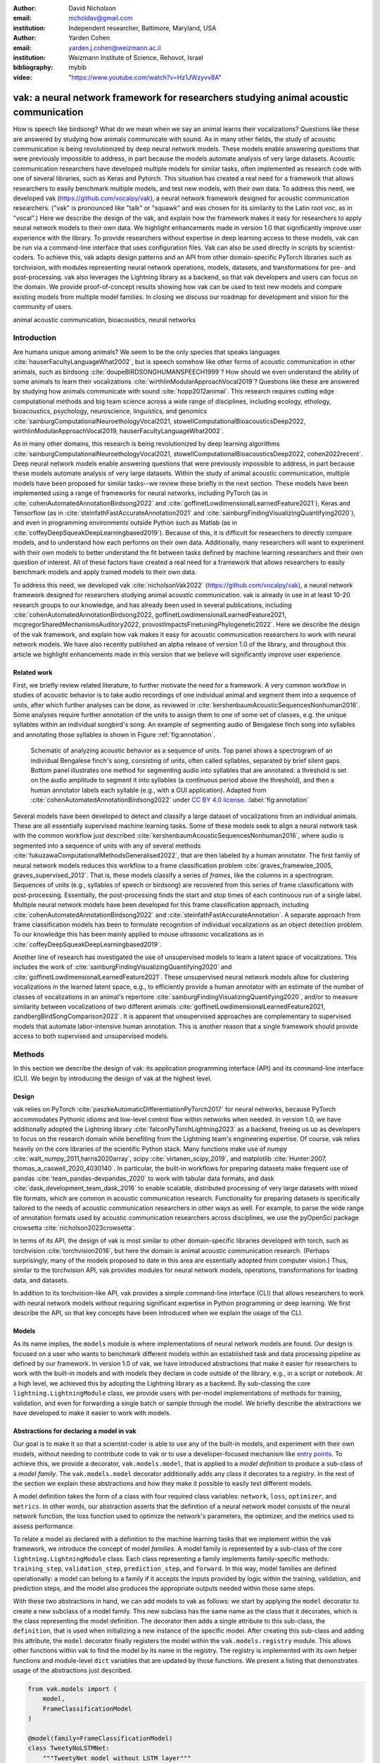 :author: David Nicholson
:email: nicholdav@gmail.com
:institution: Independent researcher, Baltimore, Maryland, USA

:author: Yarden Cohen
:email: yarden.j.cohen@weizmann.ac.il
:institution: Weizmann Institute of Science, Rehovot, Israel

:bibliography: mybib

:video: "https://www.youtube.com/watch?v=Hz1JWzyvv8A"

--------------------------------------------------------------------------------------
vak: a neural network framework for researchers studying animal acoustic communication
--------------------------------------------------------------------------------------

.. class:: abstract

How is speech like birdsong? What do we mean when we say an animal learns their vocalizations?
Questions like these are answered by studying how animals communicate with sound.
As in many other fields, the study of acoustic communication is being revolutionized by deep neural network models.
These models enable answering questions that were previously impossible to address,
in part because the models automate analysis of very large datasets. Acoustic communication researchers
have developed multiple models for similar tasks, often implemented as research code with one of several libraries,
such as Keras and Pytorch. This situation has created a real need for a framework
that allows researchers to easily benchmark multiple models,
and test new models, with their own data. To address this need, we developed vak (https://github.com/vocalpy/vak),
a neural network framework designed for acoustic communication researchers.
("vak" is pronounced like "talk" or "squawk" and was chosen
for its similarity to the Latin root *voc*, as in "vocal".)
Here we describe the design of the vak,
and explain how the framework makes it easy for researchers to apply neural network models to their own data.
We highlight enhancements made in version 1.0 that significantly improve user experience with the library.
To provide researchers without expertise in deep learning access to these models,
vak can be run via a command-line interface that uses configuration files.
Vak can also be used directly in scripts by scientist-coders. To achieve this, vak adapts design patterns and
an API from other domain-specific PyTorch libraries such as torchvision, with modules representing
neural network operations, models, datasets, and transformations for pre- and post-processing.
vak also leverages the Lightning library as a backend,
so that vak developers and users can focus on the domain.
We provide proof-of-concept results showing how vak can be used to
test new models and compare existing models from multiple model families.
In closing we discuss our roadmap for development and vision for the community of users.

.. class:: keywords

   animal acoustic communication, bioacoustics, neural networks

Introduction
------------

Are humans unique among animals?
We seem to be the only species that speaks languages :cite:`hauserFacultyLanguageWhat2002`,
but is speech somehow like other forms of acoustic communication in other animals,
such as birdsong :cite:`doupeBIRDSONGHUMANSPEECH1999`?
How should we even understand the ability of some animals to learn their vocalizations
:cite:`wirthlinModularApproachVocal2019`?
Questions like these are answered by studying how animals communicate with sound :cite:`hopp2012animal`. 
This research requires cutting edge computational methods and big team science across a wide range of disciplines, 
including ecology, ethology, bioacoustics, psychology, neuroscience, linguistics, and genomics
:cite:`sainburgComputationalNeuroethologyVocal2021, stowellComputationalBioacousticsDeep2022, wirthlinModularApproachVocal2019, hauserFacultyLanguageWhat2002`.

As in many other domains, this research is being revolutionized by
deep learning algorithms :cite:`sainburgComputationalNeuroethologyVocal2021, stowellComputationalBioacousticsDeep2022, cohen2022recent`.
Deep neural network models enable answering questions that were previously impossible to address,
in part because these models automate analysis of very large datasets.
Within the study of animal acoustic communication, multiple models have been proposed
for similar tasks--we review these briefly in the next section.
These models have been implemented using a range of frameworks for neural networks,
including PyTorch (as in :cite:`cohenAutomatedAnnotationBirdsong2022` and :cite:`goffinetLowdimensionalLearnedFeature2021`),
Keras and Tensorflow (as in :cite:`steinfathFastAccurateAnnotation2021` and :cite:`sainburgFindingVisualizingQuantifying2020`),
and even in programming environments outside Python such as Matlab (as in :cite:`coffeyDeepSqueakDeepLearningbased2019`).
Because of this, it is difficult for researchers to directly compare models,
and to understand how each performs on their own data.
Additionally, many researchers will want to experiment with their own models
to better understand the fit between tasks defined by machine learning researchers and their own question of interest.
All of these factors have created a real need for a framework that allows researchers to easily benchmark models
and apply trained models to their own data.

To address this need, we developed vak :cite:`nicholsonVak2022` (https://github.com/vocalpy/vak),
a neural network framework designed for researchers studying animal acoustic communication.
vak is already in use in at least 10-20 research groups to our knowledge,
and has already been used in several publications, including
:cite:`cohenAutomatedAnnotationBirdsong2022, goffinetLowdimensionalLearnedFeature2021, mcgregorSharedMechanismsAuditory2022, provostImpactsFinetuningPhylogenetic2022`.
Here we describe the design of the vak framework, and explain how vak makes it easy
for acoustic communication researchers to work with neural network models.
We have also recently published an alpha release of version 1.0 of the library,
and throughout this article we highlight enhancements made in this version
that we believe will significantly improve user experience.

Related work
============

First, we briefly review related literature, to further motivate the need for a framework.
A very common workflow in studies of acoustic behavior is to take audio recordings of one individual animal
and segment them into a sequence of units, after which further analyses can be done,
as reviewed in :cite:`kershenbaumAcousticSequencesNonhuman2016`.
Some analyses require further annotation of the units to assign them to one of some set of classes,
e.g. the unique syllables within an individual songbird's song.
An example of segmenting audio of Bengalese finch song into syllables and annotating those syllables is shown in
Figure :ref:`fig:annotation`.

.. figure:: annotation.png

   Schematic of analyzing acoustic behavior as a sequence of units.
   Top panel shows a spectrogram of an individual Bengalese finch's song,
   consisting of units, often called syllables, separated by brief silent gaps.
   Bottom panel illustrates one method for segmenting audio into syllables that are annotated:
   a threshold is set on the audio amplitude to segment it into syllables
   (a continuous period above the threshold), and then a human annotator labels each syllable
   (e.g., with a GUI application).
   Adapted from :cite:`cohenAutomatedAnnotationBirdsong2022`
   under `CC BY 4.0 license <https://creativecommons.org/licenses/by/4.0/>`_. :label:`fig:annotation`

Several models have been developed to detect and classify a large dataset of vocalizations from an individual animals.
These are all essentially supervised machine learning tasks. Some of these models seek to align a neural network task
with the common workflow just described :cite:`kershenbaumAcousticSequencesNonhuman2016`,
where audio is segmented into a sequence of units
with any of several methods :cite:`fukuzawaComputationalMethodsGeneralised2022`,
that are then labeled by a human annotator.
The first family of neural network models reduces this workflow to a
frame classification problem :cite:`graves_framewise_2005, graves_supervised_2012`.
That is, these models classify a series of *frames*,
like the columns in a spectrogram.
Sequences of units (e.g., syllables of speech or birdsong) are recovered from this series of frame classifications with post-processing.
Essentially, the post-processing finds the start and stop times of each continuous run of a single label.
Multiple neural network models have been developed for this frame classification approach,
including :cite:`cohenAutomatedAnnotationBirdsong2022` and :cite:`steinfathFastAccurateAnnotation`.
A separate approach from frame classification models has been to formulate recognition of individual vocalizations
as an object detection problem. To our knowledge this has been mainly applied to mouse ultrasonic vocalizations
as in :cite:`coffeyDeepSqueakDeepLearningbased2019`.

Another line of research has investigated the use of unsupervised models
to learn a latent space of vocalizations. This includes the work of :cite:`sainburgFindingVisualizingQuantifying2020`
and :cite:`goffinetLowdimensionalLearnedFeature2021`. These unsupervised neural network models allow for
clustering vocalizations in the learned latent space, e.g., to efficiently provide a human annotator
with an estimate of the number of classes of vocalizations
in an animal's repertoire :cite:`sainburgFindingVisualizingQuantifying2020`,
and/or to measure similarity between vocalizations
of two different animals :cite:`goffinetLowdimensionalLearnedFeature2021, zandbergBirdSongComparison2022`.
It is apparent that unsupervised approaches are complementary to supervised models
that automate labor-intensive human annotation. This is another reason that a single framework
should provide access to both supervised and unsupervised models.

Methods
-------
In this section we describe the design of vak: its application programming interface (API)
and its command-line interface (CLI). We begin by introducing the design of vak at the highest level.

Design
======

vak relies on PyTorch :cite:`paszkeAutomaticDifferentiationPyTorch2017` for neural networks,
because PyTorch accommodates Pythonic idioms and low-level control flow within networks when needed.
In version 1.0, we have additionally adopted the Lightning library :cite:`falconPyTorchLightning2023` as a backend,
freeing us up as developers to focus on the research domain while benefiting
from the Lightning team's engineering expertise.
Of course, vak relies heavily on the core libraries of the scientific Python stack.
Many functions make use of numpy :cite:`walt_numpy_2011,harris2020array`, scipy :cite:`virtanen_scipy_2019`,
and matplotlib :cite:`Hunter:2007, thomas_a_caswell_2020_4030140`.
In particular, the built-in workflows for preparing datasets make frequent use of pandas :cite:`team_pandas-devpandas_2020`
to work with tabular data formats, and dask :cite:`dask_development_team_dask_2016`
to enable scalable, distributed processing of very large datasets with mixed file formats,
which are common in acoustic communication research.
Functionality for preparing datasets is specifically tailored to the needs of acoustic communication researchers
in other ways as well.
For example, to parse the wide range of annotation formats used by
acoustic communication researchers across disciplines,
we use the pyOpenSci package crowsetta :cite:`nicholson2023crowsetta`.

In terms of its API,
the design of vak is most similar to other domain-specific libraries developed with torch,
such as torchvision :cite:`torchvision2016`, but here the domain is animal acoustic communication research.
(Perhaps surprisingly, many of the models proposed to date in this area are essentially adopted from computer vision.)
Thus, similar to the torchvision API, vak provides modules for
neural network models, operations, transformations for loading data, and datasets.

In addition to its torchvision-like API, vak provides a simple command-line interface
(CLI) that allows researchers to work with neural network models
without requiring significant expertise in Python programming or deep learning.
We first describe the API, so that key concepts have been introduced
when we explain the usage of the CLI.

Models
======

As its name implies, the ``models`` module is where implementations
of neural network models are found.
Our design is focused on a user who wants to benchmark different models
within an established task and data processing pipeline as defined by our framework.
In version 1.0 of vak, we have introduced abstractions that make it easier
for researchers to work with the built-in models
and with models they declare in code outside of the library, e.g., in a script or notebook.
At a high level, we achieved this by adopting the Lightning library as a backend.
By sub-classing the core ``lightning.LightningModule`` class,
we provide users with per-model implementations of methods for training, validation,
and even for forwarding a single batch or sample through the model.
We briefly describe the abstractions we have developed to make it easier to work with models.

Abstractions for declaring a model in vak
=========================================

Our goal is to make it so that a scientist-coder is able to use any of the built-in models,
and experiment with their own models, without needing to contribute code to vak
or to use a developer-focused mechanism like
`entry points <https://packaging.python.org/en/latest/specifications/entry-points/>`_.
To achieve this, we provide a decorator, ``vak.models.model``,
that is applied to a *model definition* to produce a sub-class
of a *model family*.
The ``vak.models.model`` decorator additionally adds any class it decorates to a *registry*.
In the rest of the section we explain these abstractions and how they make it possible to
easily test different models.

A model definition takes the form of a class with four required class variables:
``network``, ``loss``, ``optimizer``, and ``metrics``.
In other words, our abstraction asserts that the definition of a neural network model
consists of the neural network function, the loss function used to optimize the network's parameters,
the optimizer, and the metrics used to assess performance.

To relate a model as declared with a definition to the machine learning tasks
that we implement within the vak framework, we introduce the concept of model *families*.
A model family is represented by a sub-class of the core ``lightning.LightningModule`` class.
Each class representing a family implements family-specific methods:
``training_step``, ``validation_step``, ``prediction_step``, and ``forward``.
In this way, model families are defined operationally:
a model can belong to a family if it accepts the inputs provided by logic
within the training, validation, and prediction steps,
and the model also produces the appropriate outputs needed within those same steps.

With these two abstractions in hand,
we can add models to vak as follows:
we start by applying the ``model`` decorator
to create a new subclass of a model family.
This new subclass has the same name as the class that it decorates,
which is the class representing the model definition.
The decorator then adds a single attribute to this sub-class, the ``definition``,
that is used when initializing a new instance of the specific model.
After creating this sub-class and adding this attribute,
the ``model`` decorator finally registers the model
within the ``vak.models.registry`` module.
This allows other functions within vak
to find the model by its name in the registry.
The registry is implemented with its own helper functions
and module-level ``dict`` variables that are updated by those functions.
We present a listing that demonstrates usage of the abstractions just described.

.. code-block:: python

   from vak.models import (
       model,
       FrameClassificationModel
   )
   
   @model(family=FrameClassificationModel)
   class TweetyNoLSTMNet:
       """TweetyNet model without LSTM layer"""
       network = TweetyNetNoLSTM
       loss = torch.nn.CrossEntropyLoss
       optimizer = torch.optim.Adam
       metrics = {
           'acc': metrics.Accuracy,
           'levenshtein': metrics.Levenshtein,
           'segment_error_rate': metrics.SegmentErrorRate,
           'loss': torch.nn.CrossEntropyLoss}
       default_config = {
           'optimizer':
               {'lr': 0.003}
       }


This example is used in an experiment accompanying this paper,
as described below in Results.
That experiment demonstrates how the decorator
enables models to be declared and used in a script outside of vak.
Here we can notice that we apply the ``model`` decorator to the class
``TweetyNoLSTMNet``, which is the model definition.
Notice also that we pass in as an argument to the decorator
the name of the model family that we wish to sub-class,
``FrameClassificationModel``.
When Python's import machinery parses the script,
the model class will be created and added to vak's registry,
so that it can be found by other functions
for training and evaluating models.
The models that are built in to vak use the exact same decorator.

Model families
==============

Having introduced the abstraction needed to declare models within the vak framework,
we now describe the families we have implemented to date.

**Frame classification.** As stated in the Related Work section,
one way to formulate the problem of segmenting audio into sequences of units
so that it can solved by neural networks
is to classify each frame of audio, or a spectrogram produced from that audio,
and to then recover segments from this series of labeled frames :cite:`graves_framewise_2005, graves_supervised_2012`.

This problem formulation works,
but an issue arises from the fact that audio signals used by acoustic communication
researchers very often vary in length.
E.g., a bout of Bengalese finch birdsong can vary from 1-10 seconds,
and bouts of canary song can vary roughly from 10 seconds to several minutes.
In contrast, the vast majority of neural network models assume a "rectangular" tensor as input and output,
in part because they were originally developed for computer vision applications applied to batches.
One way to work around this issue is to convert inputs of varying lengths into rectangular batches
with a combination of windowing and padding.
E.g., pick a window size :math:`w`, find the minimum number of consecutive non-overlapping strides
:math:`s` of that window that will cover an entire input :math:`x` of length :math:`T`,
:math:`s * w \ge T`, and then pad :math:`x` to a new length :math:`T_{padded} = s * w`.
This approach then requires a post-processing step where the outputs are stitched back together
into a single continuous sequence :math:`x_{padded}`.
The padding is removed by tracking which time bins are padded,
e.g., with a separate vector that acts as a "padded" flag for each time bin.
Of course there are other ways to address the issue of varying lengths,
such as using the ``torch.nn.utils.rnn`` API to pad and unpad tensors
(or using a different family of neural network models).

Because more than one model has been developed that uses this post-processing approach
to solve the problem of frame classification,
we define this as a family of models within vak, the ``FrameClassification`` model.
Both the TweetyNet model from :cite:`cohenAutomatedAnnotationBirdsong2022`
and the Deep Audio Segmenter (DAS) from :cite:`steinfathFastAccurateAnnotation2021` are examples of such models.
We provide an implementation of TweetyNet now built directly into vak in version 1.0.
We also provide a PyTorch implementation of the Encoder Decoder-Temporal Convolutional (ED-TCN) Network,
that was previously applied to frames of video features for an action segmentation task :cite:`lea2017temporal`.
Below in Results we show how vak can be used to benchmark and compare both models on the same dataset.

**Parametric UMAP.**
To minimally demonstrate that our framework is capable of providing researchers
with access to multiple families of models,
we have added an initial implementation of a Parametric UMAP model family.
The original algorithm for UMAP (Uniform Manifold Approximation and Projection)
consists of two steps: computing a graph on a dataset,
and then optimizing an embedding of that graph in a lower dimensional space
that preserves local relationships between points :cite:`mcinnes2018umap`.
The parametrized version of UMAP replaces the second step
with optimization of a neural network architecture :cite:`sainburg2021parametric`.
Because the parametrized version can be used with a wide variety
of neural network functions, we declare this as a family.
We provide an implementation of a single model,
an encoder with a convolutional front-end
that can map spectrograms of units extracted from audio to a latent space.
Our implementation is adapted from https://github.com/elyxlz/umap_pytorch
and https://github.com/lmcinnes/umap/issues/580#issuecomment-1368649550.

Neural network layers and operations
====================================

Like PyTorch, vak provides a module for neural network operations and layers named ``nn``.
This module contains layers used by more than one network.
For example, it includes a 2-D convolutional layer with the ``'SAME'`` padding provided by Tensorflow,
that is used both by the TweetyNet model :cite:`cohenAutomatedAnnotationBirdsong2022`
and by our implementation of the ED-TCN model :cite:`lea2017temporal`.
(PyTorch has added this padding from version 1.10 on, but we maintain our original implementation
for purposes of replicability.)
Another example of an operation in ``vak.nn`` is a PyTorch implementation of the normalized ReLu activation
used by :cite:`lea2017temporal` with their ED-TCN model.

.. _transformations:

Transformations
===============

Like torchvision, vak provides a module for transformations of data
that will become input to a neural network model or will be applied
to the outputs of model, i.e., pre- and post-processing.

**Standardization of spectrograms.** A key transform that we provide for use during training is
the ``StandardizeSpect`` class,
that standardizes spectrograms so they are all
on the same scale, by subtracting off a mean and dividing by a
standard deviation
(often called "normalization").
This transform is distinct from the normalization
done by computer vision frameworks like torchvision,
because it normalizes separately for each frequency bin in the spectrogram,
doing so across all time bins.
Using a scikit-learn-like API,
this ``StandardizeSpect``
is fit to a set of spectrograms,
such as the training set.
The fit transform is saved during training as part of the results
and then loaded automatically by vak for evaluation
or when generating predictions for new data.

**Transforms for frame labels.**
Many of the transforms we provide relate to
what we call *frame labels*,
that is, vectors where each element represents
a label for a time bin from a spectrogram or a sample in an audio signal.
These vectors of class labels are used as targets
when training models in a supervised setting to perform frame classification.

The ``from_segments`` transform is used when loading annotations
to produce a vector of labeled timebins from the segmented units,
which are specified in terms of their onset and offset times
along with their label.

Conversely, the ``to_segments`` takes a vector of labeled timebins
and returns segments, by finding each continuous run of labels
and then converting the onset and offsets from indices in the timebins vector
to times in seconds.
This post-processing transformation can be configured to perform
additional clean-up steps:
removing all segments less than a minimum duration,
and taking a "majority vote" within each series of labels
that are bordered by a "background" or "unlabeled" class.

In version 1.0,
we have added the ability to evaluate models
with and without the clean-up steps of the ``to_segments`` transform applied,
so that a user can easily understand
how the model is performing before and after these steps.
This enhancement allows users to replicate a finding
from :cite:`cohenAutomatedAnnotationBirdsong2022`,
which showed, while the TweetyNet model achieved quite low segment error rates
without post-processing, these simple clean-up steps
allowed for significant further reduction of error.
This finding was originally shown with an ad hoc analysis done with a script,
but is now available directly through vak.
This makes it easier for users to compare their model
to a sort of empirical upper bound on performance,
a strong baseline that indicates
the "room for improvement" any given model has.

One more transformation worth highlighting here is the ``to_labels``
transformation, that converts a vector of labeled timebins directly
to labels without recovering the onset or offset times.
Essentially this transform consists of a ``numpy.diff`` operation,
that we use to find the start of each run of continuous labels,
and we then take the label at the start of each run.
This transformation can be efficient when evaluating models
where we want to measure just the segment error rate.
(Of course we preclude the use of other metrics related to onset and offset times
when throwing away that information, but for some research questions the main goal is to simply
have the correct labels for each segment.)

Metrics
=======

Vak additionally declares a ``metrics`` module
for evaluation metrics that are specific to acoustic communication models.
The main metric we have found it necessary to implement at this time
is the (Levenshtein) string edit distance, and its normalized form,
known in speech recognition as the word error rate.
Our results have shown that edit distances such as this are crucial
for evaluating frame classification models.
We provide a well-tested implementation
tailored for use with neural network models.
In version 1.0 of vak,
we have additionally adopted as a dependency the
``torchmetrics`` library,
that makes it easier to compute a wide array of metrics for models.

.. _datasets:

Datasets
========

Lastly, vak provides a ``dataset`` module,
again similar in spirit to the module of the same name in torchvision.
Each family of models has its own dataset class or classes.
We introduce these below,
but first we describe our standardized dataset format.

**Dataset directory format.**
In version 1.0 of vak we have adopted a standard for datasets
that includes a directory structure and associated metadata.
This addressed several limitations from version 0.x:
datasets were not portable because of absolute paths,
and certain expensive computations were done by other commands
that should really have been done when preparing the dataset,
such as validating the timebin size
in spectrograms or generating multiple random subsets
from a training set for learning curves.
A listing that demonstrates the directory structure
and some key contents is shown below.

.. code-block:: bash

   dataset/
     train/
         song1.wav.npz
         song1.csv
         song2.wav.npz
         song2.csv
     val/
         song3.wav.npz
         song3.csv
     dataset.csv
     config.toml  # config used to generate dataset
     prep.log  # log from run of prep
     metadata.json  # any metadata


We can observe from the listing that, after collating files
and separating them into splits as just described,
the files are either moved (if we generated them)
or copied (if a user supplied them) to directories corresponding to each split.
For annotation formats where there is a one-to-one mapping from annotation file
to the file that it annotates, we copy the annotation files to the split
subdirectories as well.
For annotation formats that place all annotations in a single file,
we place this file in the root of the dataset directory.
After moving these files, we change the paths in the pandas dataframe
representing the entire dataset so that they are written relative
to the root of the directory. This makes the dataset portable.
In addition to these split sub-directories containing the data itself,
we note a few other files.
These include a csv file containing the dataset files and the splits they belong to,
whose format we describe next.
They also include the ``metadata.json`` file
that captures important parameters that do not fit well
in the tabular data format of the csv file.
For example, the metadata file for a frame classification dataset
contains the duration of the timebin in every spectrogram.
Finally, we note two other files in a dataset as shown above.
The first is the configuration file used to generate it,
copied into the dataset as another form of metadata.
The second is a log file that captures any other data about choices made during dataset preparation,
e.g., what files were omitted because they contained labels
that were not specified in the labelset option of the configuration file.

**Dataset csv file format.** Next we outline the format of the csv file that represents a dataset.
This csv (and the dataframe loaded from it) has four essential columns:
``'audio_path'``, ``'spect_path'``, ``'annot_path'``, and ``'split'``.
These columns serve as provenance for the prepared dataset.
Each row represents one sample in the dataset,
where the meaning of sample may vary depending on the model family.
For example, a sample for a frame classification model is typically an entire bout of vocalizations,
whereas a sample for a Parametric UMAP model is typically a single unit from the bout.
The csv format allows for tracing the provenance of each sample
back to the source files used to generate the dataset.
Each row must minimally contain either an ``audio_path`` or a ``spectrogram_path``;
if a user provides pre-computed spectrograms, the ``audio_path`` column is left empty.
For models that use these files directly,
the files will be copied into a sub-directory for each split,
and the paths are written relative to the dataset root.
The ``'annot_path'`` column points to annotation files.
These again may be in the split sub-directories with the file that each annotates,
or in the case of a single file will be in the root of the dataset directory,
meaning that this single path will be repeated for every row in the csv.
Logic in vak uses this fact to determine whether annotations can be loaded from a single file
or must be loaded separately for each file when working with models.

Frame classification datasets
==============================

There are two generalized dataset classes for frame classification models in vak.
Both these classes can operate on a single dataset prepared
by the ``vak prep`` command; one class is used for training
and the other for evaluation.
We describe the workflow for preparing this dataset
so that the difference between classes is clearer.
The initial step is to pair data that will be the source of
inputs :math:`x` to a neural network model with the annotations that will be the
source of training targets :math:`y` for that model.
This is done by collecting audio files or array files containing spectrograms from a "data directory",
and then optionally pairing these files with annotation files.
For models that take spectrograms as input,
vak can use audio files to generate spectrograms that are then saved in array files and paired with any annotations.
Alternatively a user can provide pre-computed spectrograms.
This dataset can also be prepared without the targets :math:`y`,
for the case where a model is used to predict annotations for previously unseen data.

**WindowDataset.**
This dataset class represents all possible time windows of a fixed width
from a set of audio recordings or spectrograms.
It is used for training frame classification models.
Each call to ``WindowDataset.__getitem__`` with an ``index`` returns
one window :math:`x` from an audio signal or a spectrogram loaded into a tensor,
along with the annotations that will be the target for the model :math:`y`.
Because this is a frame classification dataset,
the annotations are converted during dataset preparation to vectors of frame labels,
and :math:`y` will be the window from this vector
that corresponds to the window :math:`x`.
This is achieved by using a set of vectors to represent indices of valid windows from the total dataset,
as described in detail in the docstring for the class.
This use of a set of vectors to represent valid windows
also enables training on a dataset of a specified duration
without modifying the underlying data.

**FramesDataset.** As with the ``WindowDataset``,
every call to ``FramesDataset.__getitem__`` returns a single sample from the dataset.
Here though, instead of a window,
the sample will be the entire audio signal or spectrogram :math:`x`
and a corresponding vector of frame labels :math:`y`.
The default transforms used with this dataset
apply additional pre-processing to the sample that facilitate evaluation.
Specifically, the frames :math:`x` and the frame labels :math:`y` in a single sample are
transformed to a batch of consecutive, non-overlapping windows.
This is done by padding both :math:`x` and :math:`y` so their length
is an integer multiple :math:`w` of the window size used when training the model,
and then returning a ``view`` of the sample as a stack of those :math:`w` windows.
Post-processing the output batch allows us to compute metrics on a per-sample basis,
to answer questions such as "what is the average segment error rate per bout of vocalizations?".

Parametric UMAP datasets
========================

For the parametric UMAP model,
we provide a single dataset class, ``ParametricUMAPDataset``.
The underlying dataset consists of single units
extracted from audio with a segmenting algorithm.
The parameters of the dataset class
configure the first step in the UMAP algorithm,
that of building a graph on the dataset before embedding.

.. _cli-config:

Command-line interface and configuration file
=============================================

Having described the API, we now walk through vak's CLI.
An example screenshot of a training run started from the command line is shown in Figure :ref:`fig:cli`.
A key design choice is to avoid any sub-commands or even options for the CLI,
and instead move all such logic to a configuration file.
Thus, commands through the CLI all take the form of ``vak command configuration-file.toml``,
e.g., ``vak train gy6or6_train.toml``.
This avoids the need for users to understand options and sub-commands,
and minimizes the likelihood that important metadata about experiments will be lost because
they were specified as options.
The configuration file follows the TOML format
(`Tom's Obvious Minimal Language <https://toml.io/en/>`_)
that has been adopted by the Python and Rust communities among others.

.. figure:: vak-cli-screenshot.png

   Screenshots of vak, demonstrating the command-line interface and logging.
   In top panel (a), an example is shown of using the command-line interface to train a model with a configuration file.
   In the bottom panel (b) an example is shown of how vak logs progress
   and reports metrics during training :label:`fig:cli`

The few commands available through the CLI correspond to built-in,
model-specific workflows.
There are five commands: ``prep``, ``train``, ``eval``, ``predict``, and ``learncurve``.
These commands are shown in :ref:`fig:workflows`
as part of a chart illustrating the built-in workflows,
using as an example a frame classification model as we define them below.
As their names suggest, the commands ``train``, ``eval``, and ``predict``
are used to train a model, evaluate it, and
generate predictions with it once trained.
The ``prep`` and ``learncurve`` commands require more explanation.
A user makes a separate configuration file for each of the other four commands,
but ``prep`` can be used with any configuration file.
As can be seen in the figure,
the typical workflow starts with a call to ``vak prep``,
which prepares a canonicalized form of a dataset
for the specific machine learning task associated with a model,
and then adds the path to that dataset to the configuration file.
Thus, there is a ``prep_frame_classification_dataset`` function
that will be called for the example model in the figure.
If a dataset has already been prepared and is being re-used for another experiment,
this step would not be necessary.
Once any needed dataset is prepared,
the user can run the command related to the model, using the same configuration file.

.. figure:: vak-workflow-chart.png

   A chart showing workflows in vak, using an example a frame classification model
   as defined below. See text for description of workflows. :label:`fig:workflows`

The ``learncurve`` command is used to generate results for a learning curve,
that plots model performance as a function of training set size in seconds.
Although technically a learning curve, its use is distinct from common uses in machine learning,
e.g., looking for evidence of high bias or high variance models.
Instead, the learning curve functionality allows vak users to answer important practical questions for their research.
Most importantly, what is the optimal performance that can be achieved
with the minimum amount of labor-intensive, hand-annotated training data?

Results
-------

In this section we present proof-of-concept results demonstrating the utility of our framework.
The project that produced these results can be found at: https://github.com/vocalpy/scipy-proceedings-2023-vak

Ablation experiment
===================

We first show how vak allows researchers to
experiment with a model not built into the library.
For this purpose, we carry out an "ablation experiment"
as the term is used in the artificial neural network literature,
where an operation is removed from a neural network function
to show that operation plays an important role
in the model's performance.
Using a script, we define a version of the TweetyNet model in
:cite:`cohenAutomatedAnnotationBirdsong2022` without the recurrent
Long Short Term Memory (LSTM) layer (thus "ablating" it).
This model without the LSTM makes a prediction for each frame
using the output of the convolutional layers,
instead of using the hidden state of the recurrent layer
at each time step.
If the hidden state contains features that are useful
for predicting across time steps,
we would expect that "ablating" (removing) it would impair performance.
To show that removing the LSTM layer impairs performance,
we compare with the full TweetyNet model (now built into vak).
For all experiments, we prepared a single dataset
and then trained both models on that same dataset.
We specifically ran learning curves as described above,
but here we consider only the performance using 10 minutes of data for training,
because as we previously reported :cite:`cohenAutomatedAnnotationBirdsong2022`
this was the minimum amount of training data required
to achieve the lowest error rates.
As shown in the top row of Figure :ref:`fig:ablation-experiment`,
ablating the recurrent layer increased the frame error rate
(left column, right group of bars), and this produced
an inflated syllable error rate (right column, right group of bars).

.. figure:: ablation-experiment.png

   Ablation experiment carried out by declaring a model in a script using the vak framework.
   Bar plots show frame error (left column) and syllable error rate (right column),
   without post-processing clean-up (blue bars) and with (orange bars).
   Within each axes, the grouped bars on the left indicate results from the TweetyNet
   model built into the vak library, and the grouped bars on the right indicate results from
   a model declared in a script where the recurrent LSTM layer has been removed ("ablated")
   from the TweetyNet architecture.
   In the top row, values are the average across models trained on data from four different
   Bengalese finches, with five training replicates per bird (see text for detail).
   In the bottom row, single models were trained to classify syllables
   from all four birds. :label:`fig:ablation-experiment`

This first result is the average across models trained on datasets
prepared from individual birds in the Bengalese finch song repository dataset :cite:`nicholson_bengalese_2017`,
as we did previously in :cite:`cohenAutomatedAnnotationBirdsong2022`.
(There are four birds, and five training replicates per bird,
where each replicate is trained on different subsets from a larger pool of training data.)
Other studies using the same benchmark data repository
have trained models on datasets prepared from all four birds
:cite:`steinfathFastAccurateAnnotation2021` (so that the model predicts 37 classes,
the syllables from all four birds, instead of 5-10 per bird).
We provide this result for the TweetyNet model with and without LSTM
in the bottom row of Figure :ref:`fig:ablation-experiment`.
It can be seen that asking the models to predict a greater number of classes
further magnified the difference between them (as would be expected).
TweetyNet without the LSTM layer
has a syllable error rate greater than 230%.
(Because the syllable error rate is an edit distance,
it can be greater than 1.0. It is typically
written as a percentage for readability of smaller values.)

Comparison of TweetyNet and ED-TCN
==================================

We next show how vak allows researchers to compare models.
For this we compare the TweetyNet model in :cite:`cohenAutomatedAnnotationBirdsong2022`
with the ED-TCN model of :cite:`lea2017temporal`.
As for the ablation experiment,
we ran full learning curves,
but here just focus on the performance of models trained on 10 minutes of data.
Likewise, the grouped box plots are as in Figure :ref:`fig:ablation-experiment`,
with performance of TweetyNet again on the left and in this case the ED-TCN model
on the right.
Here we only show performance of models trained on data from all four birds
(the same dataset we prepared for the ablation experiment above).
We observed that on this dataset the ED-TCN had a higher frame error and syllable error rate,
as shown in Figure :ref:`fig:TweetyNet-v-EDTCN`.
However, there was no clear difference when training models on individual birds
(results not shown because of limited space).
Our goal here is not to make any strong claim about either model,
but simply to show that our framework makes it possible to more easily compare
two models on the exact same dataset.

.. figure:: TweetyNet-v-EDTCN.png

   Comparison of TweetyNet model :cite:`cohenAutomatedAnnotationBirdsong2022`
   with ED-TCN model.
   Plots are as in :ref:`fig:ablation-experiment`.
   Each axes shows results for one individual bird from the
   Bengalese finch song repository dataset :cite:`nicholson_bengalese_2017`.
   Bar plots show frame error (left column) and syllable error rate (right column),
   without post-processing clean-up (blue bars) and with (orange bars). :label:`fig:TweetyNet-v-EDTCN`

Applying Parametric UMAP to Bengalese finch syllables with a convolutional encoder
==================================================================================

Finally we provide a result demonstrating that a researcher can apply multiple families of models
to their data with our framework.
As stated above, the vak framework includes an implementation of a Parametric UMAP family,
and one model in this family, a simple encoder network with convolutional layers on the front end.
To demonstrate this model, we train it on the song of an individual bird from
the Bengalese finch song repository.
We use a training set with a duration of 40 seconds total, containing clips of
all syllable classes from the bird's song, taken from songs that were drawn at random
from a larger data pool by the vak dataset preparation function.
We then embed a separate test set.
It can be seen in Figure :ref:`fig:parametric-UMAP` that points that are close to each other
are almost always the same color, indicating that syllables that were given the same label
by a human annotator are also nearer to each other after mapping to 2-D space
with the trained parametric UMAP model.

.. figure:: parametric-umap.png

   Scatter plot showing syllables from the song of one Bengalese finch,
   embeeded in a 2-D space using a convolutional encoder
   trained using the Parametric UMAP algorithm.
   Each marker is a point produced from a spectrograms
   of a single syllable rendition, mapped down to the 2-D space,
   from 40 seconds of training data.
   Colors indicate the label applied to each syllable
   by an expert human when annotating the spectrograms
   with a GUI. :label:`fig:parametric-UMAP`

Discussion
-----------

Researchers studying acoustic behavior need to benchmark multiple
neural network models on their data,
evaluate training performance for different training set sizes,
and use trained models to make predictions on newly acquired data.
Here we presented vak, a neural network framework developed to meet these needs.
In the Methods we described its design and development.
Then in the Results we provide proof-of-concept results demonstrating
how researchers can easily use our framework.

Finally, we summarize the roadmap for further development of version 1.0 of vak.
In the spirit of taking an open approach,
we are tracking issues related to this roadmap on GitHub:
https://github.com/vocalpy/vak/issues/614.
A key goal will be to add benchmark datasets,
generated by running the vak prep command,
that a user can download and use
to benchmark models with publicly shared configuration files.
Another key goal will be to add models that are pre-trained on these benchmark datasets.
Additionally we plan to refactor the prep module
to make use of the vocalpy package :cite:`nicholson_vocalpyvocalpy_2023`,
developed to make acoustic communication research code
in Python more concise and readable.
Another key step will be inclusion of additional models
like those reviewed in the Related Work.
Along with this expansion of existing functionality,
the final release of version 1.0 will include several quality-of-life
improvements, including a revised schema for the configuration file format
that better leverages the strengths of TOML,
and dataclasses that represent outputs of vak,
such as dataset directories and results directories,
to make it easier to work with outputs programmatically.
It is our hope that these conveniences
plus the expanded models and datasets
will provide a framework that
can be developed collaboratively by the entire
research community studying acoustic communication in animals.
